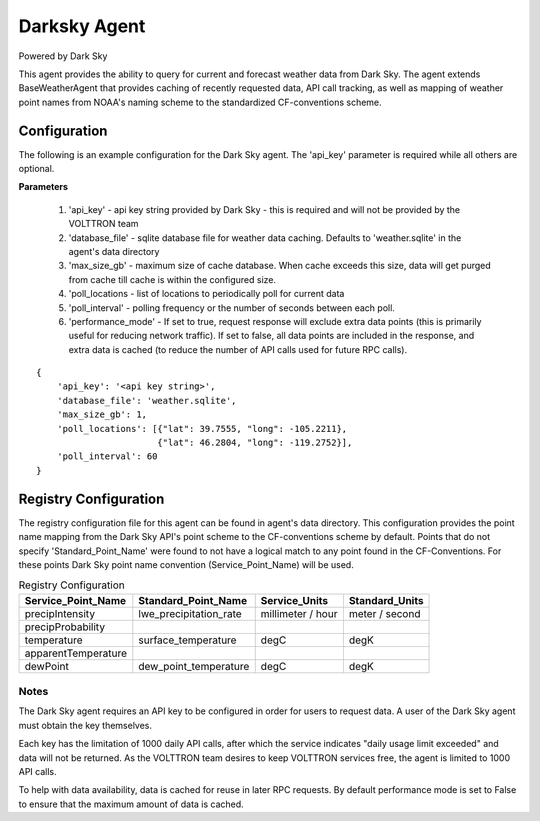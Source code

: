 .. _Darksky Agent:

=============
Darksky Agent
=============

Powered by Dark Sky

This agent provides the ability to query for current and forecast weather
data from Dark Sky. The agent extends BaseWeatherAgent that provides caching of
recently requested data, API call tracking, as well as mapping of weather
point names from NOAA's naming scheme to the standardized CF-conventions scheme.

Configuration
-------------

The following is an example configuration for the Dark Sky agent. The 'api_key'
parameter is required while all others are optional.

**Parameters**

 1. 'api_key' - api key string provided by Dark Sky - this is required and will not be provided by the VOLTTRON team
 2. 'database_file' - sqlite database file for weather data caching. Defaults to 'weather.sqlite' in the agent's data directory
 3. 'max_size_gb' - maximum size of cache database. When cache exceeds this size, data will get purged from cache till cache is within the configured size.
 4. 'poll_locations - list of locations to periodically poll for current data
 5. 'poll_interval' - polling frequency or the number of seconds between each poll.
 6. 'performance_mode' - If set to true, request response will exclude extra data points (this is primarily useful for reducing network traffic). If set to false, all data points are included in the response, and extra data is cached (to reduce the number of API calls used for future RPC calls).

::

    {
        'api_key': '<api key string>',
        'database_file': 'weather.sqlite',
        'max_size_gb': 1,
        'poll_locations': [{"lat": 39.7555, "long": -105.2211},
                           {"lat": 46.2804, "long": -119.2752}],
        'poll_interval': 60
    }

Registry Configuration
----------------------
The registry configuration file for this agent can be found in agent's data
directory. This configuration provides the point name mapping from the Dark Sky
API's point scheme to the CF-conventions scheme by default. Points that do not
specify 'Standard_Point_Name' were found to not have a logical match to any
point found in the CF-Conventions. For these points Dark Sky point name
convention (Service_Point_Name) will be used.

.. csv-table:: Registry Configuration
    :header: Service_Point_Name,Standard_Point_Name,Service_Units,Standard_Units

    precipIntensity,lwe_precipitation_rate,millimeter / hour,meter / second
    precipProbability,,,
    temperature,surface_temperature,degC,degK
    apparentTemperature,,,
    dewPoint,dew_point_temperature,degC,degK

Notes
~~~~~
The Dark Sky agent requires an API key to be configured in order for users to
request data. A user of the Dark Sky agent must obtain the key themselves.

Each key has the limitation of 1000 daily API calls, after which the service
indicates "daily usage limit exceeded" and data will not be returned. As the
VOLTTRON team desires to keep VOLTTRON services free, the agent is limited to
1000 API calls.

To help with data availability, data is cached for reuse in later RPC requests.
By default performance mode is set to False to ensure that the maximum amount of
data is cached.